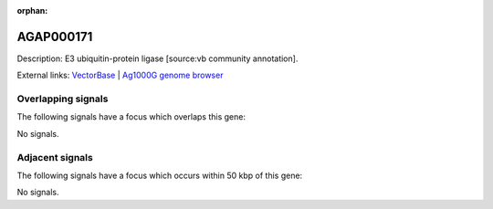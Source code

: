 :orphan:

AGAP000171
=============





Description: E3 ubiquitin-protein ligase [source:vb community annotation].

External links:
`VectorBase <https://www.vectorbase.org/Anopheles_gambiae/Gene/Summary?g=AGAP000171>`_ |
`Ag1000G genome browser <https://www.malariagen.net/apps/ag1000g/phase1-AR3/index.html?genome_region=X:2912516-2922177#genomebrowser>`_

Overlapping signals
-------------------

The following signals have a focus which overlaps this gene:



No signals.



Adjacent signals
----------------

The following signals have a focus which occurs within 50 kbp of this gene:



No signals.


